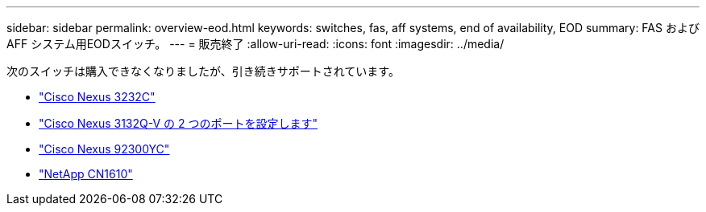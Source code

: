 ---
sidebar: sidebar 
permalink: overview-eod.html 
keywords: switches, fas, aff systems, end of availability, EOD 
summary: FAS およびAFF システム用EODスイッチ。 
---
= 販売終了
:allow-uri-read: 
:icons: font
:imagesdir: ../media/


[role="lead"]
次のスイッチは購入できなくなりましたが、引き続きサポートされています。

* link:./switch-cisco-3232c/install-overview-cisco-3232c.html["Cisco Nexus 3232C"]
* link:./switch-cisco-3132q-v/install-overview-cisco-3132qv.html["Cisco Nexus 3132Q-V の 2 つのポートを設定します"]
* link:./switch-cisco-92300/install-overview-cisco-92300.html["Cisco Nexus 92300YC"]
* link:./switch-netapp-cn1610/install-overview-cn1610.html["NetApp CN1610"]

